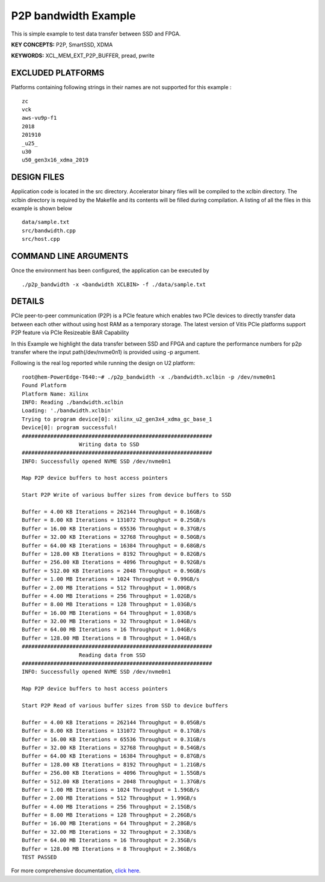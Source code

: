 P2P bandwidth Example
=====================

This is simple example to test data transfer between SSD and FPGA.

**KEY CONCEPTS:** P2P, SmartSSD, XDMA

**KEYWORDS:** XCL_MEM_EXT_P2P_BUFFER, pread, pwrite

EXCLUDED PLATFORMS
------------------

Platforms containing following strings in their names are not supported for this example :

::

   zc
   vck
   aws-vu9p-f1
   2018
   201910
   _u25_
   u30
   u50_gen3x16_xdma_2019

DESIGN FILES
------------

Application code is located in the src directory. Accelerator binary files will be compiled to the xclbin directory. The xclbin directory is required by the Makefile and its contents will be filled during compilation. A listing of all the files in this example is shown below

::

   data/sample.txt
   src/bandwidth.cpp
   src/host.cpp
   
COMMAND LINE ARGUMENTS
----------------------

Once the environment has been configured, the application can be executed by

::

   ./p2p_bandwidth -x <bandwidth XCLBIN> -f ./data/sample.txt

DETAILS
-------

PCIe peer-to-peer communication (P2P) is a PCIe feature which enables
two PCIe devices to directly transfer data between each other without
using host RAM as a temporary storage. The latest version of Vitis PCIe
platforms support P2P feature via PCIe Resizeable BAR Capability

In this Example we highlight the data transfer between SSD and FPGA 
and capture the performance numbers for p2p transfer where the input
path(/dev/nvme0n1) is provided using -p argument.

Following is the real log 
reported while running the design on U2 platform:

::

   root@hem-PowerEdge-T640:~# ./p2p_bandwidth -x ./bandwidth.xclbin -p /dev/nvme0n1 
   Found Platform
   Platform Name: Xilinx
   INFO: Reading ./bandwidth.xclbin
   Loading: './bandwidth.xclbin'
   Trying to program device[0]: xilinx_u2_gen3x4_xdma_gc_base_1
   Device[0]: program successful!
   ############################################################
                     Writing data to SSD                       
   ############################################################
   INFO: Successfully opened NVME SSD /dev/nvme0n1

   Map P2P device buffers to host access pointers

   Start P2P Write of various buffer sizes from device buffers to SSD

   Buffer = 4.00 KB Iterations = 262144 Throughput = 0.16GB/s
   Buffer = 8.00 KB Iterations = 131072 Throughput = 0.25GB/s
   Buffer = 16.00 KB Iterations = 65536 Throughput = 0.37GB/s
   Buffer = 32.00 KB Iterations = 32768 Throughput = 0.50GB/s
   Buffer = 64.00 KB Iterations = 16384 Throughput = 0.68GB/s
   Buffer = 128.00 KB Iterations = 8192 Throughput = 0.82GB/s
   Buffer = 256.00 KB Iterations = 4096 Throughput = 0.92GB/s
   Buffer = 512.00 KB Iterations = 2048 Throughput = 0.96GB/s
   Buffer = 1.00 MB Iterations = 1024 Throughput = 0.99GB/s
   Buffer = 2.00 MB Iterations = 512 Throughput = 1.00GB/s
   Buffer = 4.00 MB Iterations = 256 Throughput = 1.02GB/s
   Buffer = 8.00 MB Iterations = 128 Throughput = 1.03GB/s
   Buffer = 16.00 MB Iterations = 64 Throughput = 1.03GB/s
   Buffer = 32.00 MB Iterations = 32 Throughput = 1.04GB/s
   Buffer = 64.00 MB Iterations = 16 Throughput = 1.04GB/s
   Buffer = 128.00 MB Iterations = 8 Throughput = 1.04GB/s
   ############################################################
                     Reading data from SSD                       
   ############################################################
   INFO: Successfully opened NVME SSD /dev/nvme0n1
   
   Map P2P device buffers to host access pointers
   
   Start P2P Read of various buffer sizes from SSD to device buffers
   
   Buffer = 4.00 KB Iterations = 262144 Throughput = 0.05GB/s
   Buffer = 8.00 KB Iterations = 131072 Throughput = 0.17GB/s
   Buffer = 16.00 KB Iterations = 65536 Throughput = 0.31GB/s
   Buffer = 32.00 KB Iterations = 32768 Throughput = 0.54GB/s
   Buffer = 64.00 KB Iterations = 16384 Throughput = 0.87GB/s
   Buffer = 128.00 KB Iterations = 8192 Throughput = 1.21GB/s
   Buffer = 256.00 KB Iterations = 4096 Throughput = 1.55GB/s
   Buffer = 512.00 KB Iterations = 2048 Throughput = 1.37GB/s
   Buffer = 1.00 MB Iterations = 1024 Throughput = 1.59GB/s
   Buffer = 2.00 MB Iterations = 512 Throughput = 1.99GB/s
   Buffer = 4.00 MB Iterations = 256 Throughput = 2.15GB/s
   Buffer = 8.00 MB Iterations = 128 Throughput = 2.26GB/s
   Buffer = 16.00 MB Iterations = 64 Throughput = 2.28GB/s
   Buffer = 32.00 MB Iterations = 32 Throughput = 2.33GB/s
   Buffer = 64.00 MB Iterations = 16 Throughput = 2.35GB/s
   Buffer = 128.00 MB Iterations = 8 Throughput = 2.36GB/s
   TEST PASSED

For more comprehensive documentation, `click here <http://xilinx.github.io/Vitis_Accel_Examples>`__.